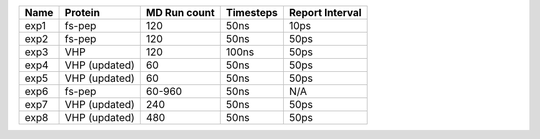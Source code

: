 ======  ============= ============ ========= ===============
 Name   Protein       MD Run count Timesteps Report Interval 
======  ============= ============ ========= ===============
 exp1   fs-pep           120          50ns      10ps
 exp2   fs-pep           120          50ns      50ps
 exp3   VHP              120          100ns     50ps
 exp4   VHP (updated)     60           50ns      50ps
 exp5   VHP (updated)     60           50ns      50ps
 exp6   fs-pep          60-960         50ns      N/A
 exp7   VHP (updated)    240           50ns      50ps
 exp8   VHP (updated)    480           50ns      50ps
======  ============= ============ ========= ===============
